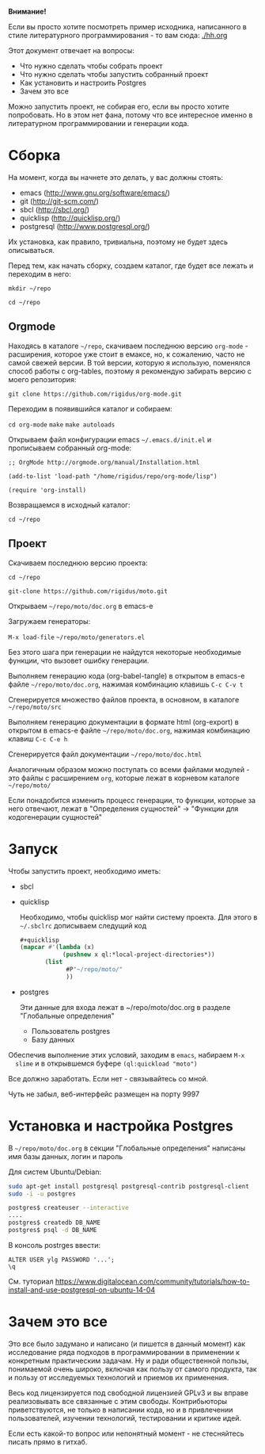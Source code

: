 *Внимание!*

Если вы просто хотите посмотреть пример исходника, написанного в стиле
литературного программирования - то вам сюда: [[./hh.org]]

Этот документ отвечает на вопросы:
- Что нужно сделать чтобы собрать проект
- Что нужно сделать чтобы запустить собранный проект
- Как установить и настроить Postgres
- Зачем это все

Можно запустить проект, не собирая его, если вы просто хотите
попробовать. Но в этом нет фана, потому что все интересное именно в
литературном программировании и генерации кода.

* Сборка

  На момент, когда вы начнете это делать, у вас должны стоять:
  - emacs (http://www.gnu.org/software/emacs/)
  - git (http://git-scm.com/)
  - sbcl (http://sbcl.org/)
  - quicklisp (http://quicklisp.org/)
  - postgresql (http://www.postgresql.org/)
  Их установка, как правило, тривиальна, поэтому не будет здесь
  описываться.

  Перед тем, как начать сборку, создаем каталог, где будет все лежать
  и переходим в него:

  =mkdir ~/repo=

  =cd ~/repo=

** Orgmode

   Находясь в каталоге =~/repo=, скачиваем последнюю версию
   =org-mode= - расширения, которое уже стоит в емаксе, но, к
   сожалению, часто не самой свежей версии. В той версии, которую я
   использую, поменялся способ работы с org-tables, поэтому я
   рекомендую забирать версию с моего репозитория:

   =git clone https://github.com/rigidus/org-mode.git=

   Переходим в появившийся каталог и собираем:

   =cd org-mode=
   =make=
   =make autoloads=

   Открываем файл конфигурации emacs =~/.emacs.d/init.el= и
   прописываем собранный org-mode:

   =;; OrgMode http://orgmode.org/manual/Installation.html=

   =(add-to-list 'load-path "/home/rigidus/repo/org-mode/lisp")=

   =(require 'org-install)=

   Возвращаемся в исходный каталог:

   =cd ~/repo=

** Проект

   Скачиваем последнюю версию проекта:

   =cd ~/repo=

   =git-clone https://github.com/rigidus/moto.git=

   Открываем =~/repo/moto/doc.org= в emacs-e

   Загружаем генераторы:

   =M-x load-file= =~/repo/moto/generators.el=

   Без этого шага при генерации не найдутся некоторые необходимые
   функции, что вызовет ошибку генерации.

   Выполняем генерацию кода (org-babel-tangle) в открытом в emacs-е
   файле =~/repo/moto/doc.org=, нажимая комбинацию клавишь =C-c C-v t=

   Сгенерируется множество файлов проекта, в основном, в каталоге
   =~/repo/moto/src=

   Выполняем генерацию документации в формате html (org-export) в
   открытом в emacs-е файле =~/repo/moto/doc.org=, нажимая комбинацию
   клавиш =C-c C-e h=

   Сгенерируется файл документации =~/repo/moto/doc.html=

   Аналогичным образом можно поступать со всеми файлами модулей - это
   файлы с расширением =org=, которые лежат в корневом каталоге
   =~/repo/moto/=

   Если понадобится изменить процесс генерации, то функции, которые за
   него отвечают, лежат в "Определения сущностей" -> "Функции для
   кодогенерации сущностей"

* Запуск

  Чтобы запустить проект, необходимо иметь:
  - sbcl
  - quicklisp

    Необходимо, чтобы quicklisp мог найти систему проекта. Для этого
    в =~/.sbclrc= дописываем следущий код

    #+BEGIN_SRC lisp
      #+quicklisp
      (mapcar #'(lambda (x)
                  (pushnew x ql:*local-project-directories*))
             (list
                   #P"~/repo/moto/"
                   ))
    #+END_SRC

  - postgres

    Эти данные для входа лежат в ~/repo/moto/doc.org в разделе
    "Глобальные определения"
    - Пользователь postgres
    - Базу данных

  Обеспечив выполнение этих условий, заходим в =emacs=, набираем =M-x
  slime= и в открывшемся буфере =(ql:quickload "moto")=

  Все должно заработать. Если нет - связывайтесь со мной.

  Чуть не забыл, веб-интерфейс размещен на порту 9997

* Установка и настройка Postgres

  #+BEGIN_COMMENT
      TODO сделать линки на получение значений с глобальных определений doc.org, если возможно
  #+END_COMMENT

  В =~/repo/moto/doc.org= в секции "Глобальные определения" написаны имя базы данных, логин и пароль

  Для систем Ubuntu/Debian:

  #+BEGIN_SRC bash
     sudo apt-get install postgresql postgresql-contrib postgresql-client
     sudo -i -u postgres

     postgres$ createuser --interactive
     ....
     postgres$ createdb DB_NAME
     postgres$ psql -d DB_NAME
  #+END_SRC

  В консоль postrges ввести:

  #+BEGIN_SRC psql
     ALTER USER ylg PASSWORD '...';
     \q
  #+END_SRC

  См. туториал https://www.digitalocean.com/community/tutorials/how-to-install-and-use-postgresql-on-ubuntu-14-04

* Зачем это все

  Это все было задумано и написано (и пишется в данный момент) как
  исследование ряда подходов в программировании в применении к
  конкретным практическим задачам. Ну и ради общественной пользы,
  понимаемой очень широко, включая как пользу от самого продукта, так
  и пользу от исследуемых технологий и приемов их применения.

  Весь код лицензируется под свободной лицензией GPLv3 и вы вправе
  реализовывать все связанные с этим свободы. Контрибьюторы
  приветствуются, не только в написании кода, но и в привлечении
  пользователей, изучении технологий, тестировании и критике идей.

  Если есть какой-то вопрос или непонятный момент - не стесняйтесь
  писать прямо в гитхаб.
